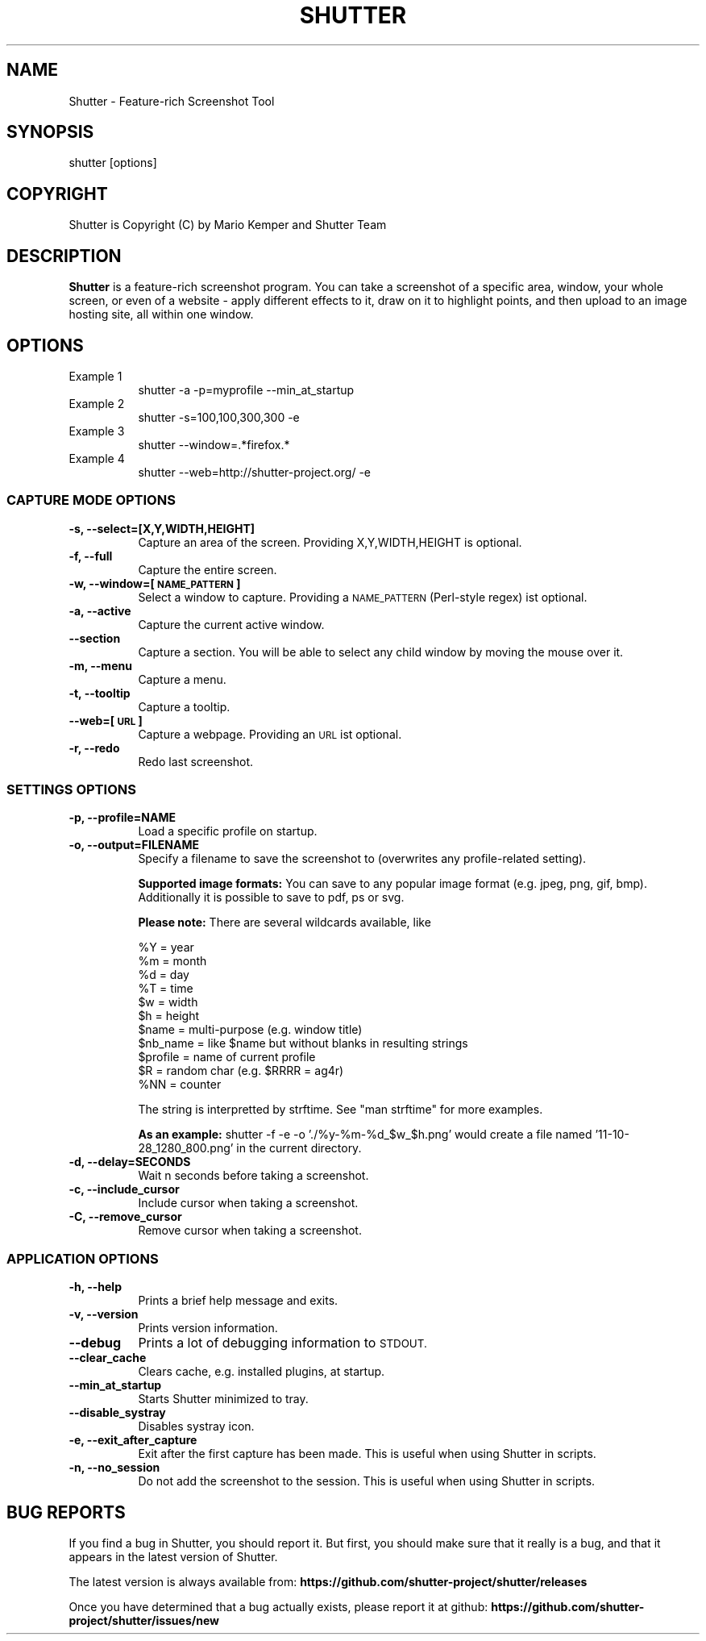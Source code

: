 .\" Automatically generated by Pod::Man 4.14 (Pod::Simple 3.40)
.\"
.\" Standard preamble:
.\" ========================================================================
.de Sp \" Vertical space (when we can't use .PP)
.if t .sp .5v
.if n .sp
..
.de Vb \" Begin verbatim text
.ft CW
.nf
.ne \\$1
..
.de Ve \" End verbatim text
.ft R
.fi
..
.\" Set up some character translations and predefined strings.  \*(-- will
.\" give an unbreakable dash, \*(PI will give pi, \*(L" will give a left
.\" double quote, and \*(R" will give a right double quote.  \*(C+ will
.\" give a nicer C++.  Capital omega is used to do unbreakable dashes and
.\" therefore won't be available.  \*(C` and \*(C' expand to `' in nroff,
.\" nothing in troff, for use with C<>.
.tr \(*W-
.ds C+ C\v'-.1v'\h'-1p'\s-2+\h'-1p'+\s0\v'.1v'\h'-1p'
.ie n \{\
.    ds -- \(*W-
.    ds PI pi
.    if (\n(.H=4u)&(1m=24u) .ds -- \(*W\h'-12u'\(*W\h'-12u'-\" diablo 10 pitch
.    if (\n(.H=4u)&(1m=20u) .ds -- \(*W\h'-12u'\(*W\h'-8u'-\"  diablo 12 pitch
.    ds L" ""
.    ds R" ""
.    ds C` ""
.    ds C' ""
'br\}
.el\{\
.    ds -- \|\(em\|
.    ds PI \(*p
.    ds L" ``
.    ds R" ''
.    ds C`
.    ds C'
'br\}
.\"
.\" Escape single quotes in literal strings from groff's Unicode transform.
.ie \n(.g .ds Aq \(aq
.el       .ds Aq '
.\"
.\" If the F register is >0, we'll generate index entries on stderr for
.\" titles (.TH), headers (.SH), subsections (.SS), items (.Ip), and index
.\" entries marked with X<> in POD.  Of course, you'll have to process the
.\" output yourself in some meaningful fashion.
.\"
.\" Avoid warning from groff about undefined register 'F'.
.de IX
..
.nr rF 0
.if \n(.g .if rF .nr rF 1
.if (\n(rF:(\n(.g==0)) \{\
.    if \nF \{\
.        de IX
.        tm Index:\\$1\t\\n%\t"\\$2"
..
.        if !\nF==2 \{\
.            nr % 0
.            nr F 2
.        \}
.    \}
.\}
.rr rF
.\"
.\" Accent mark definitions (@(#)ms.acc 1.5 88/02/08 SMI; from UCB 4.2).
.\" Fear.  Run.  Save yourself.  No user-serviceable parts.
.    \" fudge factors for nroff and troff
.if n \{\
.    ds #H 0
.    ds #V .8m
.    ds #F .3m
.    ds #[ \f1
.    ds #] \fP
.\}
.if t \{\
.    ds #H ((1u-(\\\\n(.fu%2u))*.13m)
.    ds #V .6m
.    ds #F 0
.    ds #[ \&
.    ds #] \&
.\}
.    \" simple accents for nroff and troff
.if n \{\
.    ds ' \&
.    ds ` \&
.    ds ^ \&
.    ds , \&
.    ds ~ ~
.    ds /
.\}
.if t \{\
.    ds ' \\k:\h'-(\\n(.wu*8/10-\*(#H)'\'\h"|\\n:u"
.    ds ` \\k:\h'-(\\n(.wu*8/10-\*(#H)'\`\h'|\\n:u'
.    ds ^ \\k:\h'-(\\n(.wu*10/11-\*(#H)'^\h'|\\n:u'
.    ds , \\k:\h'-(\\n(.wu*8/10)',\h'|\\n:u'
.    ds ~ \\k:\h'-(\\n(.wu-\*(#H-.1m)'~\h'|\\n:u'
.    ds / \\k:\h'-(\\n(.wu*8/10-\*(#H)'\z\(sl\h'|\\n:u'
.\}
.    \" troff and (daisy-wheel) nroff accents
.ds : \\k:\h'-(\\n(.wu*8/10-\*(#H+.1m+\*(#F)'\v'-\*(#V'\z.\h'.2m+\*(#F'.\h'|\\n:u'\v'\*(#V'
.ds 8 \h'\*(#H'\(*b\h'-\*(#H'
.ds o \\k:\h'-(\\n(.wu+\w'\(de'u-\*(#H)/2u'\v'-.3n'\*(#[\z\(de\v'.3n'\h'|\\n:u'\*(#]
.ds d- \h'\*(#H'\(pd\h'-\w'~'u'\v'-.25m'\f2\(hy\fP\v'.25m'\h'-\*(#H'
.ds D- D\\k:\h'-\w'D'u'\v'-.11m'\z\(hy\v'.11m'\h'|\\n:u'
.ds th \*(#[\v'.3m'\s+1I\s-1\v'-.3m'\h'-(\w'I'u*2/3)'\s-1o\s+1\*(#]
.ds Th \*(#[\s+2I\s-2\h'-\w'I'u*3/5'\v'-.3m'o\v'.3m'\*(#]
.ds ae a\h'-(\w'a'u*4/10)'e
.ds Ae A\h'-(\w'A'u*4/10)'E
.    \" corrections for vroff
.if v .ds ~ \\k:\h'-(\\n(.wu*9/10-\*(#H)'\s-2\u~\d\s+2\h'|\\n:u'
.if v .ds ^ \\k:\h'-(\\n(.wu*10/11-\*(#H)'\v'-.4m'^\v'.4m'\h'|\\n:u'
.    \" for low resolution devices (crt and lpr)
.if \n(.H>23 .if \n(.V>19 \
\{\
.    ds : e
.    ds 8 ss
.    ds o a
.    ds d- d\h'-1'\(ga
.    ds D- D\h'-1'\(hy
.    ds th \o'bp'
.    ds Th \o'LP'
.    ds ae ae
.    ds Ae AE
.\}
.rm #[ #] #H #V #F C
.\" ========================================================================
.\"
.IX Title "SHUTTER 1"
.TH SHUTTER 1 "2020-06-21" "perl v5.32.0" "User Contributed Perl Documentation"
.\" For nroff, turn off justification.  Always turn off hyphenation; it makes
.\" way too many mistakes in technical documents.
.if n .ad l
.nh
.SH "NAME"
Shutter \- Feature\-rich Screenshot Tool
.SH "SYNOPSIS"
.IX Header "SYNOPSIS"
shutter [options]
.SH "COPYRIGHT"
.IX Header "COPYRIGHT"
Shutter is Copyright (C) by Mario Kemper and Shutter Team
.SH "DESCRIPTION"
.IX Header "DESCRIPTION"
\&\fBShutter\fR is a feature-rich screenshot program. You can take a screenshot of a specific area, window, your whole screen, or even of a website \- apply different effects to it, draw on it to highlight points, and then upload to an image hosting site, all within one window.
.SH "OPTIONS"
.IX Header "OPTIONS"
.IP "Example 1" 8
.IX Item "Example 1"
shutter \-a \-p=myprofile \-\-min_at_startup
.IP "Example 2" 8
.IX Item "Example 2"
shutter \-s=100,100,300,300 \-e
.IP "Example 3" 8
.IX Item "Example 3"
shutter \-\-window=.*firefox.*
.IP "Example 4" 8
.IX Item "Example 4"
shutter \-\-web=http://shutter\-project.org/ \-e
.SS "\s-1CAPTURE MODE OPTIONS\s0"
.IX Subsection "CAPTURE MODE OPTIONS"
.IP "\fB\-s, \-\-select=[X,Y,WIDTH,HEIGHT]\fR" 8
.IX Item "-s, --select=[X,Y,WIDTH,HEIGHT]"
Capture an area of the screen. Providing X,Y,WIDTH,HEIGHT is optional.
.IP "\fB\-f, \-\-full\fR" 8
.IX Item "-f, --full"
Capture the entire screen.
.IP "\fB\-w, \-\-window=[\s-1NAME_PATTERN\s0]\fR" 8
.IX Item "-w, --window=[NAME_PATTERN]"
Select a window to capture. Providing a \s-1NAME_PATTERN\s0 (Perl-style regex) ist optional.
.IP "\fB\-a, \-\-active\fR" 8
.IX Item "-a, --active"
Capture the current active window.
.IP "\fB\-\-section\fR" 8
.IX Item "--section"
Capture a section. You will be able to select any child window by moving the mouse over it.
.IP "\fB\-m, \-\-menu\fR" 8
.IX Item "-m, --menu"
Capture a menu.
.IP "\fB\-t, \-\-tooltip\fR" 8
.IX Item "-t, --tooltip"
Capture a tooltip.
.IP "\fB\-\-web=[\s-1URL\s0]\fR" 8
.IX Item "--web=[URL]"
Capture a webpage. Providing an \s-1URL\s0 ist optional.
.IP "\fB\-r, \-\-redo\fR" 8
.IX Item "-r, --redo"
Redo last screenshot.
.SS "\s-1SETTINGS OPTIONS\s0"
.IX Subsection "SETTINGS OPTIONS"
.IP "\fB\-p, \-\-profile=NAME\fR" 8
.IX Item "-p, --profile=NAME"
Load a specific profile on startup.
.IP "\fB\-o, \-\-output=FILENAME\fR" 8
.IX Item "-o, --output=FILENAME"
Specify a filename to save the screenshot to (overwrites any profile-related setting).
.Sp
\&\fBSupported image formats:\fR You can save to any popular image format (e.g. jpeg, png, gif, bmp). Additionally it is possible to save to pdf, ps or svg.
.Sp
\&\fBPlease note:\fR There are several wildcards available, like
.Sp
.Vb 11
\& %Y = year
\& %m = month
\& %d = day
\& %T = time
\& $w = width
\& $h = height
\& $name = multi\-purpose (e.g. window title)
\& $nb_name = like $name but without blanks in resulting strings
\& $profile = name of current profile
\& $R = random char (e.g. $RRRR = ag4r)
\& %NN = counter
.Ve
.Sp
The string is interpretted by strftime. See \f(CW\*(C`man strftime\*(C'\fR for more examples.
.Sp
\&\fBAs an example:\fR shutter \-f \-e \-o './%y\-%m\-%d_$w_$h.png' would create a file named '11\-10\-28_1280_800.png' in the current directory.
.IP "\fB\-d, \-\-delay=SECONDS\fR" 8
.IX Item "-d, --delay=SECONDS"
Wait n seconds before taking a screenshot.
.IP "\fB\-c, \-\-include_cursor\fR" 8
.IX Item "-c, --include_cursor"
Include cursor when taking a screenshot.
.IP "\fB\-C, \-\-remove_cursor\fR" 8
.IX Item "-C, --remove_cursor"
Remove cursor when taking a screenshot.
.SS "\s-1APPLICATION OPTIONS\s0"
.IX Subsection "APPLICATION OPTIONS"
.IP "\fB\-h, \-\-help\fR" 8
.IX Item "-h, --help"
Prints a brief help message and exits.
.IP "\fB\-v, \-\-version\fR" 8
.IX Item "-v, --version"
Prints version information.
.IP "\fB\-\-debug\fR" 8
.IX Item "--debug"
Prints a lot of debugging information to \s-1STDOUT.\s0
.IP "\fB\-\-clear_cache\fR" 8
.IX Item "--clear_cache"
Clears cache, e.g. installed plugins, at startup.
.IP "\fB\-\-min_at_startup\fR" 8
.IX Item "--min_at_startup"
Starts Shutter minimized to tray.
.IP "\fB\-\-disable_systray\fR" 8
.IX Item "--disable_systray"
Disables systray icon.
.IP "\fB\-e, \-\-exit_after_capture\fR" 8
.IX Item "-e, --exit_after_capture"
Exit after the first capture has been made. This is useful when using Shutter in scripts.
.IP "\fB\-n, \-\-no_session\fR" 8
.IX Item "-n, --no_session"
Do not add the screenshot to the session. This is useful when using Shutter in scripts.
.SH "BUG REPORTS"
.IX Header "BUG REPORTS"
If you find a bug in Shutter, you should report it.  But first, you should make sure that it really is a bug, and that it appears in the latest version of Shutter.
.PP
The latest version is always available from:
\&\fBhttps://github.com/shutter\-project/shutter/releases\fR
.PP
Once you have determined that a bug actually exists, please report it at github:
\&\fBhttps://github.com/shutter\-project/shutter/issues/new\fR
